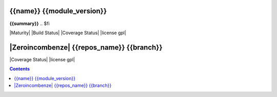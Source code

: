 .. $if odoo_layer == 'module'
===========================
{{name}} {{module_version}}
===========================

.. $if name != summary

**{{summary}}**
.. $fi


|Maturity| |Build Status| |Coverage Status| |license gpl|

.. $elif odoo_layer == 'repository'
==========================================
|Zeroincombenze| {{repos_name}} {{branch}}
==========================================

|Coverage Status| |license gpl|

.. $fi
.. $if template.find('mainpage') < 0:
.. contents::
.. $fi
